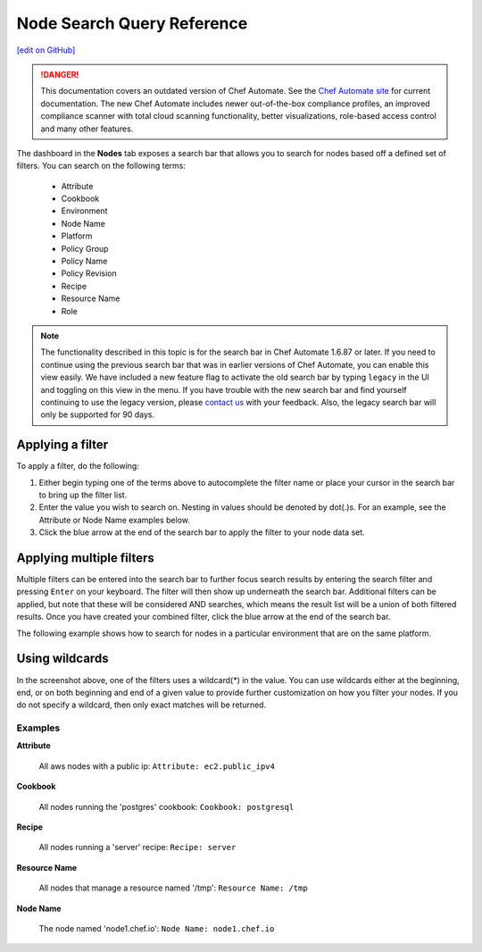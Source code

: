 =====================================================
Node Search Query Reference
=====================================================
`[edit on GitHub] <https://github.com/chef/chef-web-docs/blob/master/chef_master/source/search_query_chef_automate.rst>`__

.. tag chef_automate_mark

.. image:: ../../images/a2_docs_banner.svg
   :target: https://automate.chef.io/docs

.. danger:: This documentation covers an outdated version of Chef Automate. See the `Chef Automate site <https://automate.chef.io/docs/quickstart/>`__ for current documentation. The new Chef Automate includes newer out-of-the-box compliance profiles, an improved compliance scanner with total cloud scanning functionality, better visualizations, role-based access control and many other features.

.. end_tag

The dashboard in the **Nodes** tab exposes a search bar that allows you to search for nodes based off a
defined set of filters. You can search on the following terms:

  * Attribute
  * Cookbook
  * Environment
  * Node Name
  * Platform
  * Policy Group
  * Policy Name
  * Policy Revision
  * Recipe
  * Resource Name
  * Role

.. tag legacy_note

.. note:: The functionality described in this topic is for the search bar in Chef Automate 1.6.87 or later. If you need to continue using the previous search bar that was in earlier versions of Chef Automate, you can enable this view easily. We have included a new feature flag to activate the old search bar by typing ``legacy`` in the UI and toggling on this view in the menu. If you have trouble with the new search bar and find yourself continuing to use the legacy version, please `contact us <https://feedback.chef.io/>`_ with your feedback. Also, the legacy search bar will only be supported for 90 days.

.. end_tag

Applying a filter
-----------------------------------------
To apply a filter, do the following:

#. Either begin typing one of the terms above to autocomplete the filter name or place your cursor in the search bar to bring up the filter list. 
#. Enter the value you wish to search on. Nesting in values should be denoted by dot(.)s. For an example, see the Attribute or Node Name examples below.
#. Click the blue arrow at the end of the search bar to apply the filter to your node data set. 

Applying multiple filters
-----------------------------------------

Multiple filters can be entered into the search bar to further focus search
results by entering the search filter and pressing ``Enter`` on your keyboard. The filter will then show up underneath the search bar. Additional filters can be applied, but note that these will be considered AND searches, which means the result list will be a union of both filtered results. Once you have created your combined filter, click the blue arrow at the end of the search bar. 

The following example shows how to search for nodes in a particular environment that are on the same platform. 

.. image:: ../../images/node_multi_filter.png

Using wildcards
-----------------------------------------

In the screenshot above, one of the filters uses a wildcard(*) in the value. You can use wildcards either at the beginning, end, or on both beginning and end of a given value to provide further customization on how you filter your nodes. If you do not specify a wildcard, then only exact matches will be returned.

Examples
================================

**Attribute**

   All aws nodes with a public ip: ``Attribute: ec2.public_ipv4``

**Cookbook**

   All nodes running the 'postgres' cookbook: ``Cookbook: postgresql``

**Recipe**

   All nodes running a 'server' recipe: ``Recipe: server``

**Resource Name**

   All nodes that manage a resource named '/tmp': ``Resource Name: /tmp``

**Node Name**

   The node named 'node1.chef.io': ``Node Name: node1.chef.io``
